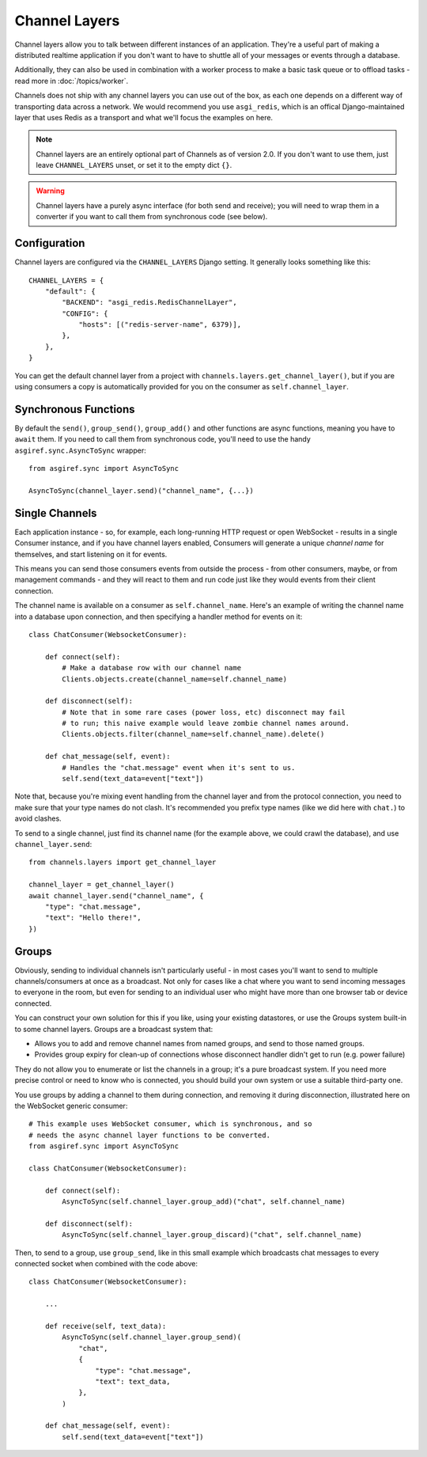 Channel Layers
==============

Channel layers allow you to talk between different instances of an application.
They're a useful part of making a distributed realtime application if you don't
want to have to shuttle all of your messages or events through a database.

Additionally, they can also be used in combination with a worker process
to make a basic task queue or to offload tasks - read more in
:doc:`/topics/worker`.

Channels does not ship with any channel layers you can use out of the box, as
each one depends on a different way of transporting data across a network. We
would recommend you use ``asgi_redis``, which is an offical Django-maintained
layer that uses Redis as a transport and what we'll focus the examples on here.

.. note::

    Channel layers are an entirely optional part of Channels as of version 2.0.
    If you don't want to use them, just leave ``CHANNEL_LAYERS`` unset, or
    set it to the empty dict ``{}``.

.. warning::

    Channel layers have a purely async interface (for both send and receive);
    you will need to wrap them in a converter if you want to call them from
    synchronous code (see below).


Configuration
-------------

Channel layers are configured via the ``CHANNEL_LAYERS`` Django setting. It
generally looks something like this::

    CHANNEL_LAYERS = {
        "default": {
            "BACKEND": "asgi_redis.RedisChannelLayer",
            "CONFIG": {
                "hosts": [("redis-server-name", 6379)],
            },
        },
    }

You can get the default channel layer from a project with
``channels.layers.get_channel_layer()``, but if you are using consumers a copy
is automatically provided for you on the consumer as ``self.channel_layer``.


Synchronous Functions
---------------------

By default the ``send()``, ``group_send()``, ``group_add()`` and other functions
are async functions, meaning you have to ``await`` them. If you need to call
them from synchronous code, you'll need to use the handy
``asgiref.sync.AsyncToSync`` wrapper::

    from asgiref.sync import AsyncToSync

    AsyncToSync(channel_layer.send)("channel_name", {...})


Single Channels
---------------

Each application instance - so, for example, each long-running HTTP request
or open WebSocket - results in a single Consumer instance, and if you have
channel layers enabled, Consumers will generate a unique *channel name* for
themselves, and start listening on it for events.

This means you can send those consumers events from outside the process -
from other consumers, maybe, or from management commands - and they will react
to them and run code just like they would events from their client connection.

The channel name is available on a consumer as ``self.channel_name``. Here's
an example of writing the channel name into a database upon connection,
and then specifying a handler method for events on it::

    class ChatConsumer(WebsocketConsumer):

        def connect(self):
            # Make a database row with our channel name
            Clients.objects.create(channel_name=self.channel_name)

        def disconnect(self):
            # Note that in some rare cases (power loss, etc) disconnect may fail
            # to run; this naive example would leave zombie channel names around.
            Clients.objects.filter(channel_name=self.channel_name).delete()

        def chat_message(self, event):
            # Handles the "chat.message" event when it's sent to us.
            self.send(text_data=event["text"])

Note that, because you're mixing event handling from the channel layer and
from the protocol connection, you need to make sure that your type names do not
clash. It's recommended you prefix type names (like we did here with ``chat.``)
to avoid clashes.

To send to a single channel, just find its channel name (for the example above,
we could crawl the database), and use ``channel_layer.send``::

    from channels.layers import get_channel_layer

    channel_layer = get_channel_layer()
    await channel_layer.send("channel_name", {
        "type": "chat.message",
        "text": "Hello there!",
    })


Groups
------

Obviously, sending to individual channels isn't particularly useful - in most
cases you'll want to send to multiple channels/consumers at once as a broadcast.
Not only for cases like a chat where you want to send incoming messages to
everyone in the room, but even for sending to an individual user who might have
more than one browser tab or device connected.

You can construct your own solution for this if you like, using your existing
datastores, or use the Groups system built-in to some channel layers. Groups
are a broadcast system that:

* Allows you to add and remove channel names from named groups, and send to
  those named groups.

* Provides group expiry for clean-up of connections whose disconnect handler
  didn't get to run (e.g. power failure)

They do not allow you to enumerate or list the channels in a group; it's a
pure broadcast system. If you need more precise control or need to know who
is connected, you should build your own system or use a suitable third-party
one.

You use groups by adding a channel to them during connection, and removing it
during disconnection, illustrated here on the WebSocket generic consumer::

    # This example uses WebSocket consumer, which is synchronous, and so
    # needs the async channel layer functions to be converted.
    from asgiref.sync import AsyncToSync

    class ChatConsumer(WebsocketConsumer):

        def connect(self):
            AsyncToSync(self.channel_layer.group_add)("chat", self.channel_name)

        def disconnect(self):
            AsyncToSync(self.channel_layer.group_discard)("chat", self.channel_name)

Then, to send to a group, use ``group_send``, like in this small example
which broadcasts chat messages to every connected socket when combined with
the code above::

    class ChatConsumer(WebsocketConsumer):

        ...

        def receive(self, text_data):
            AsyncToSync(self.channel_layer.group_send)(
                "chat",
                {
                    "type": "chat.message",
                    "text": text_data,
                },
            )

        def chat_message(self, event):
            self.send(text_data=event["text"])
